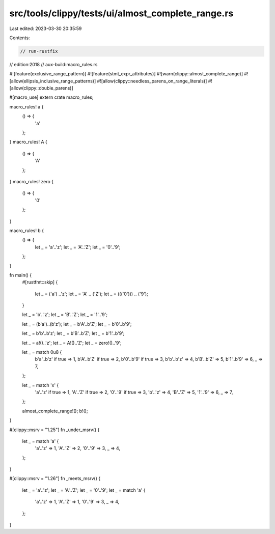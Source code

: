 src/tools/clippy/tests/ui/almost_complete_range.rs
==================================================

Last edited: 2023-03-30 20:35:59

Contents:

.. code-block:: rs

    // run-rustfix
// edition:2018
// aux-build:macro_rules.rs

#![feature(exclusive_range_pattern)]
#![feature(stmt_expr_attributes)]
#![warn(clippy::almost_complete_range)]
#![allow(ellipsis_inclusive_range_patterns)]
#![allow(clippy::needless_parens_on_range_literals)]
#![allow(clippy::double_parens)]

#[macro_use]
extern crate macro_rules;

macro_rules! a {
    () => {
        'a'
    };
}
macro_rules! A {
    () => {
        'A'
    };
}
macro_rules! zero {
    () => {
        '0'
    };
}

macro_rules! b {
    () => {
        let _ = 'a'..'z';
        let _ = 'A'..'Z';
        let _ = '0'..'9';
    };
}

fn main() {
    #[rustfmt::skip]
    {
        let _ = ('a') ..'z';
        let _ = 'A' .. ('Z');
        let _ = ((('0'))) .. ('9');
    }

    let _ = 'b'..'z';
    let _ = 'B'..'Z';
    let _ = '1'..'9';

    let _ = (b'a')..(b'z');
    let _ = b'A'..b'Z';
    let _ = b'0'..b'9';

    let _ = b'b'..b'z';
    let _ = b'B'..b'Z';
    let _ = b'1'..b'9';

    let _ = a!()..'z';
    let _ = A!()..'Z';
    let _ = zero!()..'9';

    let _ = match 0u8 {
        b'a'..b'z' if true => 1,
        b'A'..b'Z' if true => 2,
        b'0'..b'9' if true => 3,
        b'b'..b'z' => 4,
        b'B'..b'Z' => 5,
        b'1'..b'9' => 6,
        _ => 7,
    };

    let _ = match 'x' {
        'a'..'z' if true => 1,
        'A'..'Z' if true => 2,
        '0'..'9' if true => 3,
        'b'..'z' => 4,
        'B'..'Z' => 5,
        '1'..'9' => 6,
        _ => 7,
    };

    almost_complete_range!();
    b!();
}

#[clippy::msrv = "1.25"]
fn _under_msrv() {
    let _ = match 'a' {
        'a'..'z' => 1,
        'A'..'Z' => 2,
        '0'..'9' => 3,
        _ => 4,
    };
}

#[clippy::msrv = "1.26"]
fn _meets_msrv() {
    let _ = 'a'..'z';
    let _ = 'A'..'Z';
    let _ = '0'..'9';
    let _ = match 'a' {
        'a'..'z' => 1,
        'A'..'Z' => 1,
        '0'..'9' => 3,
        _ => 4,
    };
}



